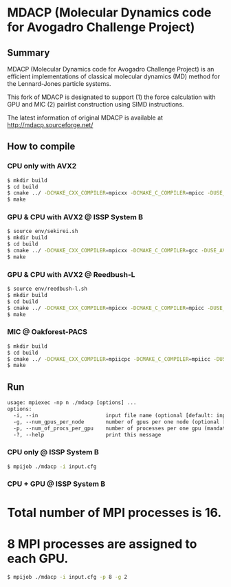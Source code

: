 * MDACP (Molecular Dynamics code for Avogadro Challenge Project)

** Summary
MDACP (Molecular Dynamics code for Avogadro Challenge Project) is an
efficient implementations of classical molecular dynamics (MD) method
for the Lennard-Jones particle systems.

This fork of MDACP is designated to support (1) the force calculation 
with GPU and MIC (2) pairlist construction using SIMD instructions. 

The latest information of original MDACP is available at
http://mdacp.sourceforge.net/

** How to compile
*** CPU only with AVX2

#+BEGIN_SRC sh
$ mkdir build
$ cd build
$ cmake ../ -DCMAKE_CXX_COMPILER=mpicxx -DCMAKE_C_COMPILER=mpicc -DUSE_AVX2=true
$ make
#+END_SRC

*** GPU & CPU with AVX2 @ ISSP System B

#+BEGIN_SRC sh
$ source env/sekirei.sh
$ mkdir build
$ cd build
$ cmake ../ -DCMAKE_CXX_COMPILER=mpicxx -DCMAKE_C_COMPILER=gcc -DUSE_AVX2=true -DUSE_GPU_CUDA=true -DGPU_ARCH=KEPLER
$ make
#+END_SRC

*** GPU & CPU with AVX2 @ Reedbush-L

#+BEGIN_SRC sh
$ source env/reedbush-l.sh
$ mkdir build
$ cd build
$ cmake ../ -DCMAKE_CXX_COMPILER=mpicxx -DCMAKE_C_COMPILER=mpicc -DUSE_AVX2=true -DUSE_GPU_CUDA=true -DGPU_ARCH=PASCAL
$ make
#+END_SRC

*** MIC @ Oakforest-PACS

#+BEGIN_SRC sh
$ mkdir build
$ cd build
$ cmake ../ -DCMAKE_CXX_COMPILER=mpiicpc -DCMAKE_C_COMPILER=mpiicc -DUSE_AVX512=true
$ make
#+END_SRC

** Run

#+BEGIN_SRC txt
usage: mpiexec -np n ./mdacp [options] ...
options:
  -i, --in                      input file name (optional [default: input.cfg])
  -g, --num_gpus_per_node       number of gpus per one node (optional [default: # of GPUs available in one node])
  -p, --num_of_procs_per_gpu    number of processes per one gpu (mandatory when compiling with CUDA support)
  -?, --help                    print this message
#+END_SRC

*** CPU only @ ISSP System B

#+BEGIN_SRC sh
$ mpijob ./mdacp -i input.cfg
#+END_SRC

*** CPU + GPU @ ISSP System B

* Total number of MPI processes is 16.
* 8 MPI processes are assigned to each GPU.

#+BEGIN_SRC sh
$ mpijob ./mdacp -i input.cfg -p 8 -g 2
#+END_SRC
